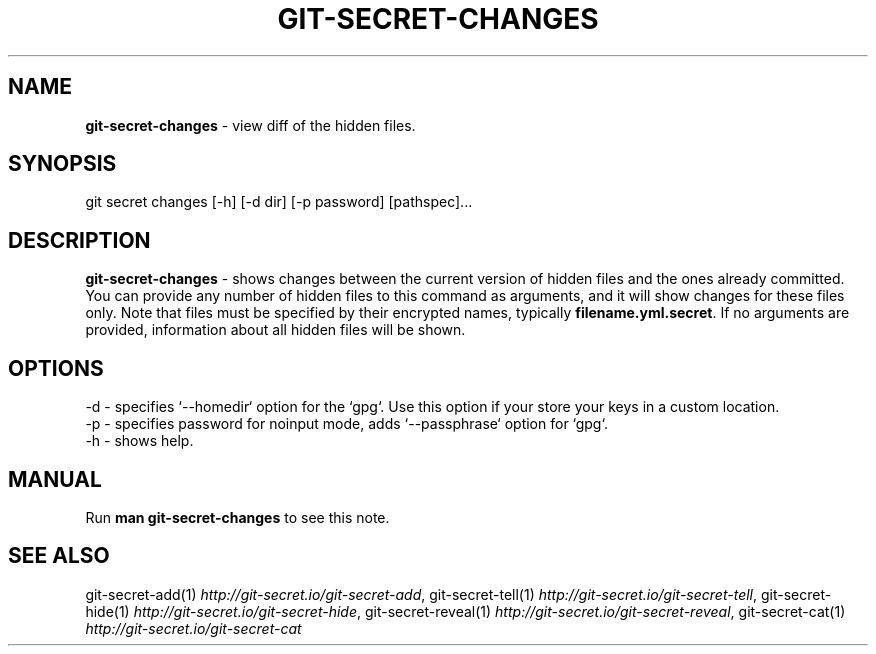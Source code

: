 .\" generated with Ronn/v0.7.3
.\" http://github.com/rtomayko/ronn/tree/0.7.3
.
.TH "GIT\-SECRET\-CHANGES" "1" "September 2018" "sobolevn" "git-secret"
.
.SH "NAME"
\fBgit\-secret\-changes\fR \- view diff of the hidden files\.
.
.SH "SYNOPSIS"
.
.nf

git secret changes [\-h] [\-d dir] [\-p password] [pathspec]\.\.\.
.
.fi
.
.SH "DESCRIPTION"
\fBgit\-secret\-changes\fR \- shows changes between the current version of hidden files and the ones already committed\. You can provide any number of hidden files to this command as arguments, and it will show changes for these files only\. Note that files must be specified by their encrypted names, typically \fBfilename\.yml\.secret\fR\. If no arguments are provided, information about all hidden files will be shown\.
.
.SH "OPTIONS"
.
.nf

\-d  \- specifies `\-\-homedir` option for the `gpg`\. Use this option if your store your keys in a custom location\.
\-p  \- specifies password for noinput mode, adds `\-\-passphrase` option for `gpg`\.
\-h  \- shows help\.
.
.fi
.
.SH "MANUAL"
Run \fBman git\-secret\-changes\fR to see this note\.
.
.SH "SEE ALSO"
git\-secret\-add(1) \fIhttp://git\-secret\.io/git\-secret\-add\fR, git\-secret\-tell(1) \fIhttp://git\-secret\.io/git\-secret\-tell\fR, git\-secret\-hide(1) \fIhttp://git\-secret\.io/git\-secret\-hide\fR, git\-secret\-reveal(1) \fIhttp://git\-secret\.io/git\-secret\-reveal\fR, git\-secret\-cat(1) \fIhttp://git\-secret\.io/git\-secret\-cat\fR
